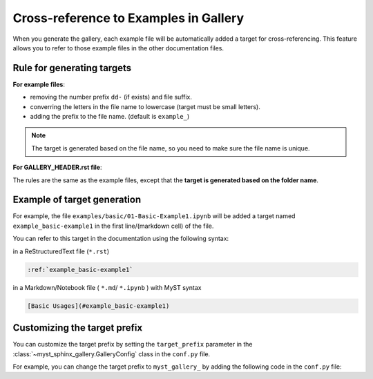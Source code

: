 .. _cross_reference:

======================================
Cross-reference to Examples in Gallery
======================================

When you generate the gallery, each example file will be automatically added
a target for cross-referencing. This feature allows you to refer to those
example files in the other documentation files.

Rule for generating targets
---------------------------

**For example files**:

- removing the number prefix ``dd-`` (if exists) and file suffix.
- converring the letters in the file name to lowercase (target must be small letters).
- adding the prefix to the file name. (default is ``example_``)

.. note::

    The target is generated based on the file name, so you need to make sure the file name is unique.


**For GALLERY_HEADER.rst file**:

The rules are the same as the example files, except that the
**target is generated based on the folder name**.

.. versionchanged:: 0.2.1

    Before version 0.2.1, you need to add the target manually in the
    ``GALLERY_HEADER.rst`` file.



Example of target generation
----------------------------

For example, the file ``examples/basic/01-Basic-Example1.ipynb`` will be added
a target named ``example_basic-example1`` in the first line/(markdown cell) of
the file.

You can refer to this target in the documentation using the following syntax:

in a ReStructuredText file (``*.rst``)

.. code-block:: rst

    :ref:`example_basic-example1`

in a Markdown/Notebook file ( ``*.md``/ ``*.ipynb`` ) with MyST syntax

.. code-block:: markdown

    [Basic Usages](#example_basic-example1)


Customizing the target prefix
-----------------------------

.. versionadded:: 0.2.1

You can customize the target prefix by setting the ``target_prefix`` parameter in the :class:`~myst_sphinx_gallery.GalleryConfig` class in the ``conf.py`` file.

For example, you can change the target prefix to ``myst_gallery_`` by adding the following code in the ``conf.py`` file:

.. code-block:: python
    :caption: conf.py
    :emphasize-lines: 8

    from myst_sphinx_gallery import generate_gallery, GalleryConfig

    generate_gallery(
        GalleryConfig(
            examples_dirs="../../examples",
            gallery_dirs="auto_examples",
            root_dir=Path(__file__).parent,
            target_prefix="myst_gallery_",
            ...
        )
    )
